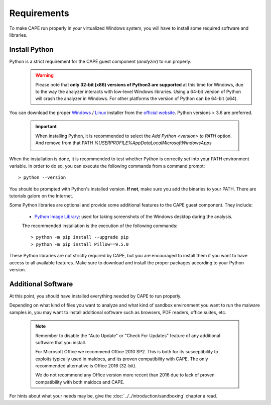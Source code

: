 ============
Requirements
============

To make CAPE run properly in your virtualized Windows system, you
will have to install some required software and libraries.

Install Python
==============

Python is a strict requirement for the CAPE guest component (*analyzer*) to run properly.
    .. warning::

        Please note that **only 32-bit (x86) versions of Python3 are
        supported** at this time for Windows, due to the way the analyzer
        interacts with low-level Windows libraries. Using a 64-bit version
        of Python will crash the analyzer in Windows. For other platforms the
        version of Python can be 64-bit (x64).

You can download the proper `Windows`_ / `Linux`_ installer from the `official website`_.
Python versions > 3.6 are preferred.

    .. important::
        When installing Python, it is recommended to select the `Add Python <version> to PATH` option. And remove from that PATH `%USERPROFILE%\AppData\Local\Microsoft\WindowsApps`

        .. image:: ../../_images/screenshots/python_guest_win10_installation_PATH.png
            :align: center

When the installation is done, it is recommended to test whether Python is correctly set into your PATH environment variable. In order to do so, you can execute the following commands from a command prompt::

> python --version

You should be prompted with Python's installed version. **If not**, make sure you add the binaries to your PATH. There are tutorials galore on the Internet.

Some Python libraries are optional and provide some additional features to the
CAPE guest component. They include:

    * `Python Image Library`_: used for taking screenshots of the Windows desktop during the analysis.

    The recommended installation is the execution of the following commands::

    > python -m pip install --upgrade pip
    > python -m pip install Pillow==9.5.0

These Python libraries are not strictly required by CAPE, but you are encouraged
to install them if you want to have access to all available features. Make sure
to download and install the proper packages according to your Python version.

.. _`Windows`: https://www.python.org/downloads/windows/
.. _`Linux`: https://www.python.org/downloads/source/
.. _`official website`: http://www.python.org/getit/
.. _`Python Image Library`: https://python-pillow.org

Additional Software
===================

At this point, you should have installed everything needed by CAPE to run
properly.

Depending on what kind of files you want to analyze and what kind of sandbox
environment you want to run the malware samples in, you may want to install
additional software such as browsers, PDF readers, office suites, etc.

    .. note::

        Remember to disable the "Auto Update" or "Check For Updates" feature of
        any additional software that you install.

        For Microsoft Office we recommend Office 2010 SP2. This is both for its
        susceptibility to exploits typically used in maldocs, and its proven
        compatibility with CAPE. The only recommended alternative is Office 2016
        (32-bit).

        We do not recommend any Office version more recent than 2016 due to lack
        of proven compatibility with both maldocs and CAPE.

For hints about what your needs may be, give the :doc:`../../introduction/sandboxing` chapter a read.

.. _`choco.bat`: https://github.com/kevoreilly/CAPEv2/blob/master/installer/choco.bat
.. _`disablewin7noise.bat`:  https://github.com/kevoreilly/CAPEv2/blob/master/installer/disable_win7noise.bat
